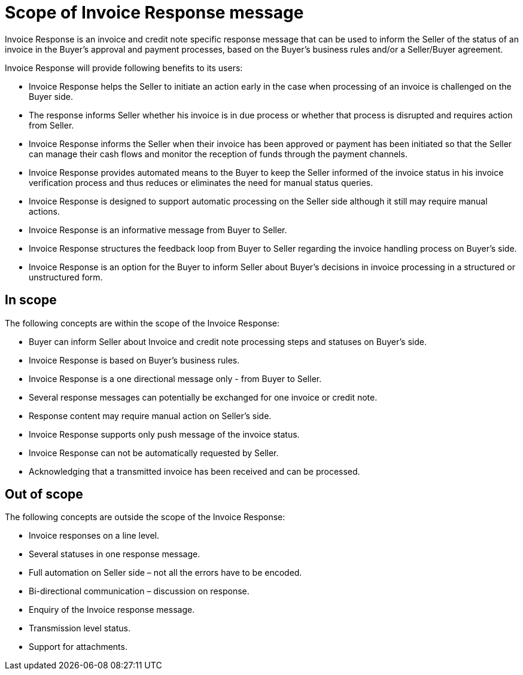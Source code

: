 [[scope-of-invoice-response-message]]
= Scope of Invoice Response message

Invoice Response is an invoice and credit note specific response message that can be used to inform the Seller of the status of an invoice in the Buyer's approval and payment processes, based on the Buyer’s business rules and/or a Seller/Buyer agreement.

.Invoice Response will provide following benefits to its users:
* Invoice Response helps the Seller to initiate an action early in the case when processing of an invoice is challenged on the Buyer side.
* The response informs Seller whether his invoice is in due process or whether that process is disrupted and requires action from Seller.
* Invoice Response informs the Seller when their invoice has been approved or payment has been initiated so that the Seller can manage their cash flows and monitor the reception of funds through the payment channels.
* Invoice Response provides automated means to the Buyer to keep the Seller informed of the invoice status in his invoice verification process and thus reduces or eliminates the need for manual status queries.
* Invoice Response is designed to support automatic processing on the Seller side although it still may require manual actions.
* Invoice Response is an informative message from Buyer to Seller.
* Invoice Response structures the feedback loop from Buyer to Seller regarding the invoice handling process on Buyer’s side.
* Invoice Response is an option for the Buyer to inform Seller about Buyer’s decisions in invoice processing in a structured or unstructured form.

== In scope

.The following concepts are within the scope of the Invoice Response:
* Buyer can inform Seller about Invoice and credit note processing steps and statuses on Buyer’s side.
* Invoice Response is based on Buyer’s business rules.
* Invoice Response is a one directional message only - from Buyer to Seller.
* Several response messages can potentially be exchanged for one invoice or credit note.
* Response content may require manual action on Seller’s side.
* Invoice Response supports only push message of the invoice status.
* Invoice Response can not be automatically requested by Seller.
* Acknowledging that a transmitted invoice has been received and can be processed.

== Out of scope

.The following concepts are outside the scope of the Invoice Response:
* Invoice responses on a line level.
* Several statuses in one response message.
* Full automation on Seller side – not all the errors have to be encoded.
* Bi-directional communication – discussion on response.
* Enquiry of the Invoice response message.
* Transmission level status.
* Support for attachments.
